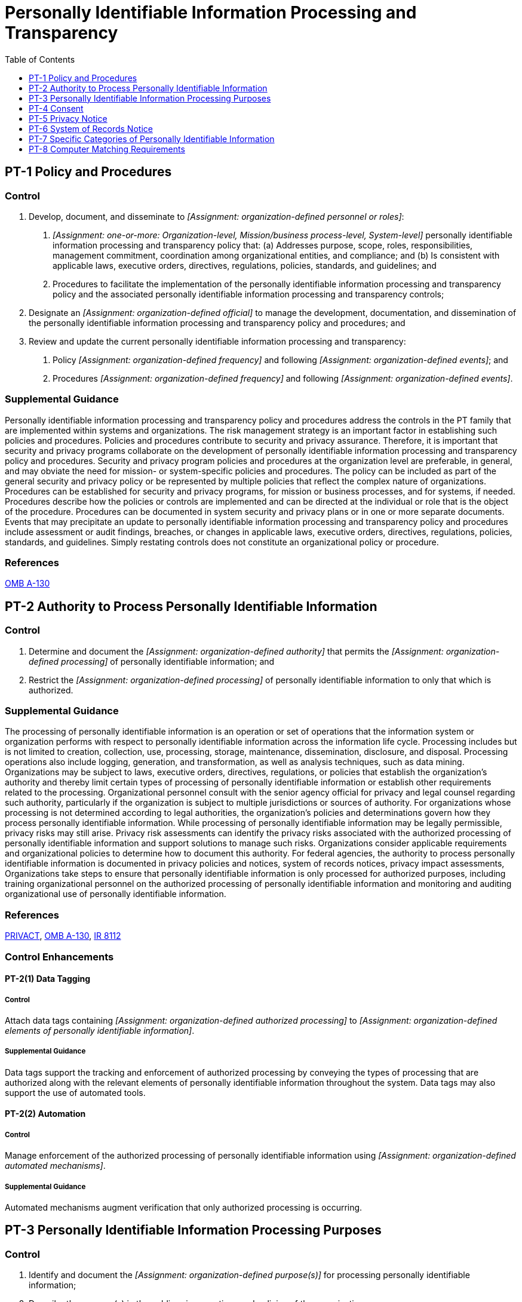 = Personally Identifiable Information Processing and Transparency
:toc:
:toclevels: 1
:pt-1_prm_1: organization-defined personnel or roles
:pt-1_prm_2: one-or-more: Organization-level, Mission/business process-level, System-level
:pt-1_prm_3: organization-defined official
:pt-1_prm_4: organization-defined frequency
:pt-1_prm_5: organization-defined events
:pt-1_prm_6: organization-defined frequency
:pt-1_prm_7: organization-defined events
:pt-2_prm_1: organization-defined authority
:pt-2_prm_2: organization-defined processing
:pt-2_prm_3: organization-defined processing
:pt-2-1_prm_1: organization-defined authorized processing
:pt-2-1_prm_2: organization-defined elements of personally identifiable information
:pt-2-2_prm_1: organization-defined automated mechanisms
:pt-3_prm_1: organization-defined purpose(s)
:pt-3_prm_2: organization-defined processing
:pt-3_prm_3: organization-defined mechanisms
:pt-3_prm_4: organization-defined requirements
:pt-3-1_prm_1: organization-defined elements of personally identifiable information
:pt-3-1_prm_2: organization-defined processing purposes
:pt-3-2_prm_1: organization-defined automated mechanisms
:pt-4_prm_1: organization-defined tools or mechanisms
:pt-4-1_prm_1: organization-defined mechanisms
:pt-4-2_prm_1: organization-defined consent mechanisms
:pt-4-2_prm_2: organization-defined frequency
:pt-4-2_prm_3: organization-defined personally identifiable information processing
:pt-4-3_prm_1: organization-defined tools or mechanisms
:pt-5_prm_1: organization-defined frequency
:pt-5_prm_2: organization-defined information
:pt-5-1_prm_1: organization-defined frequency
:pt-6-1_prm_1: organization-defined frequency
:pt-6-2_prm_1: organization-defined frequency
:pt-7_prm_1: organization-defined processing conditions

== PT-1 Policy and Procedures[[pt-1]]

=== Control
a. Develop, document, and disseminate to _[Assignment: {pt-1_prm_1}]_:
1. _[Assignment: {pt-1_prm_2}]_ personally identifiable information processing and transparency policy that:
(a) Addresses purpose, scope, roles, responsibilities, management commitment, coordination among organizational entities, and compliance; and
(b) Is consistent with applicable laws, executive orders, directives, regulations, policies, standards, and guidelines; and
2. Procedures to facilitate the implementation of the personally identifiable information processing and transparency policy and the associated personally identifiable information processing and transparency controls;
b. Designate an _[Assignment: {pt-1_prm_3}]_ to manage the development, documentation, and dissemination of the personally identifiable information processing and transparency policy and procedures; and
c. Review and update the current personally identifiable information processing and transparency:
1. Policy _[Assignment: {pt-1_prm_4}]_ and following _[Assignment: {pt-1_prm_5}]_; and
2. Procedures _[Assignment: {pt-1_prm_6}]_ and following _[Assignment: {pt-1_prm_7}]_.

=== Supplemental Guidance
Personally identifiable information processing and transparency policy and procedures address the controls in the PT family that are implemented within systems and organizations. The risk management strategy is an important factor in establishing such policies and procedures. Policies and procedures contribute to security and privacy assurance. Therefore, it is important that security and privacy programs collaborate on the development of personally identifiable information processing and transparency policy and procedures. Security and privacy program policies and procedures at the organization level are preferable, in general, and may obviate the need for mission- or system-specific policies and procedures. The policy can be included as part of the general security and privacy policy or be represented by multiple policies that reflect the complex nature of organizations. Procedures can be established for security and privacy programs, for mission or business processes, and for systems, if needed. Procedures describe how the policies or controls are implemented and can be directed at the individual or role that is the object of the procedure. Procedures can be documented in system security and privacy plans or in one or more separate documents. Events that may precipitate an update to personally identifiable information processing and transparency policy and procedures include assessment or audit findings, breaches, or changes in applicable laws, executive orders, directives, regulations, policies, standards, and guidelines. Simply restating controls does not constitute an organizational policy or procedure.

=== References
https://www.whitehouse.gov/sites/whitehouse.gov/files/omb/circulars/A130/a130revised.pdf[OMB A-130]

== PT-2 Authority to Process Personally Identifiable Information[[pt-2]]

=== Control
a. Determine and document the _[Assignment: {pt-2_prm_1}]_ that permits the _[Assignment: {pt-2_prm_2}]_ of personally identifiable information; and
b. Restrict the _[Assignment: {pt-2_prm_3}]_ of personally identifiable information to only that which is authorized.

=== Supplemental Guidance
The processing of personally identifiable information is an operation or set of operations that the information system or organization performs with respect to personally identifiable information across the information life cycle. Processing includes but is not limited to creation, collection, use, processing, storage, maintenance, dissemination, disclosure, and disposal. Processing operations also include logging, generation, and transformation, as well as analysis techniques, such as data mining.
Organizations may be subject to laws, executive orders, directives, regulations, or policies that establish the organization's authority and thereby limit certain types of processing of personally identifiable information or establish other requirements related to the processing. Organizational personnel consult with the senior agency official for privacy and legal counsel regarding such authority, particularly if the organization is subject to multiple jurisdictions or sources of authority. For organizations whose processing is not determined according to legal authorities, the organization's policies and determinations govern how they process personally identifiable information. While processing of personally identifiable information may be legally permissible, privacy risks may still arise. Privacy risk assessments can identify the privacy risks associated with the authorized processing of personally identifiable information and support solutions to manage such risks.
Organizations consider applicable requirements and organizational policies to determine how to document this authority. For federal agencies, the authority to process personally identifiable information is documented in privacy policies and notices, system of records notices, privacy impact assessments, 
Organizations take steps to ensure that personally identifiable information is only processed for authorized purposes, including training organizational personnel on the authorized processing of personally identifiable information and monitoring and auditing organizational use of personally identifiable information.

=== References
https://www.govinfo.gov/content/pkg/STATUTE-88/pdf/STATUTE-88-Pg1896.pdf[PRIVACT], https://www.whitehouse.gov/sites/whitehouse.gov/files/omb/circulars/A130/a130revised.pdf[OMB A-130], https://doi.org/10.6028/NIST.IR.8112[IR 8112]

=== Control Enhancements
==== PT-2(1) Data Tagging[[pt-2-1]]

===== Control
Attach data tags containing _[Assignment: {pt-2-1_prm_1}]_ to _[Assignment: {pt-2-1_prm_2}]_.

===== Supplemental Guidance
Data tags support the tracking and enforcement of authorized processing by conveying the types of processing that are authorized along with the relevant elements of personally identifiable information throughout the system. Data tags may also support the use of automated tools.

==== PT-2(2) Automation[[pt-2-2]]

===== Control
Manage enforcement of the authorized processing of personally identifiable information using _[Assignment: {pt-2-2_prm_1}]_.

===== Supplemental Guidance
Automated mechanisms augment verification that only authorized processing is occurring.

== PT-3 Personally Identifiable Information Processing Purposes[[pt-3]]

=== Control
a. Identify and document the _[Assignment: {pt-3_prm_1}]_ for processing personally identifiable information;
b. Describe the purpose(s) in the public privacy notices and policies of the organization;
c. Restrict the _[Assignment: {pt-3_prm_2}]_ of personally identifiable information to only that which is compatible with the identified purpose(s); and
d. Monitor changes in processing personally identifiable information and implement _[Assignment: {pt-3_prm_3}]_ to ensure that any changes are made in accordance with _[Assignment: {pt-3_prm_4}]_.

=== Supplemental Guidance
Identifying and documenting the purpose for processing provides organizations with a basis for understanding why personally identifiable information may be processed. The term 
Organizations take steps to help ensure that personally identifiable information is processed only for identified purposes, including training organizational personnel and monitoring and auditing organizational processing of personally identifiable information.
Organizations monitor for changes in personally identifiable information processing. Organizational personnel consult with the senior agency official for privacy and legal counsel to ensure that any new purposes that arise from changes in processing are compatible with the purpose for which the information was collected, or if the new purpose is not compatible, implement mechanisms in accordance with defined requirements to allow for the new processing, if appropriate. Mechanisms may include obtaining consent from individuals, revising privacy policies, or other measures to manage privacy risks that arise from changes in personally identifiable information processing purposes.

=== References
https://www.govinfo.gov/content/pkg/STATUTE-88/pdf/STATUTE-88-Pg1896.pdf[PRIVACT], https://www.whitehouse.gov/sites/whitehouse.gov/files/omb/circulars/A130/a130revised.pdf[OMB A-130], https://doi.org/10.6028/NIST.IR.8112[IR 8112]

=== Control Enhancements
==== PT-3(1) Data Tagging[[pt-3-1]]

===== Control
Attach data tags containing the following purposes to _[Assignment: {pt-3-1_prm_1}]_: _[Assignment: {pt-3-1_prm_2}]_.

===== Supplemental Guidance
Data tags support the tracking of processing purposes by conveying the purposes along with the relevant elements of personally identifiable information throughout the system. By conveying the processing purposes in a data tag along with the personally identifiable information as the information transits a system, a system owner or operator can identify whether a change in processing would be compatible with the identified and documented purposes. Data tags may also support the use of automated tools.

==== PT-3(2) Automation[[pt-3-2]]

===== Control
Track processing purposes of personally identifiable information using _[Assignment: {pt-3-2_prm_1}]_.

===== Supplemental Guidance
Automated mechanisms augment tracking of the processing purposes.

== PT-4 Consent[[pt-4]]

=== Control
Implement _[Assignment: {pt-4_prm_1}]_ for individuals to consent to the processing of their personally identifiable information prior to its collection that facilitate individuals' informed decision-making.

=== Supplemental Guidance
Consent allows individuals to participate in making decisions about the processing of their information and transfers some of the risk that arises from the processing of personally identifiable information from the organization to an individual. Consent may be required by applicable laws, executive orders, directives, regulations, policies, standards, or guidelines. Otherwise, when selecting consent as a control, organizations consider whether individuals can be reasonably expected to understand and accept the privacy risks that arise from their authorization. Organizations consider whether other controls may more effectively mitigate privacy risk either alone or in conjunction with consent. Organizations also consider any demographic or contextual factors that may influence the understanding or behavior of individuals with respect to the processing carried out by the system or organization. When soliciting consent from individuals, organizations consider the appropriate mechanism for obtaining consent, including the type of consent (e.g., opt-in, opt-out), how to properly authenticate and identity proof individuals and how to obtain consent through electronic means. In addition, organizations consider providing a mechanism for individuals to revoke consent once it has been provided, as appropriate. Finally, organizations consider usability factors to help individuals understand the risks being accepted when providing consent, including the use of plain language and avoiding technical jargon.

=== References
https://www.govinfo.gov/content/pkg/STATUTE-88/pdf/STATUTE-88-Pg1896.pdf[PRIVACT], https://www.whitehouse.gov/sites/whitehouse.gov/files/omb/circulars/A130/a130revised.pdf[OMB A-130], https://doi.org/10.6028/NIST.SP.800-63-3[SP 800-63-3]

=== Control Enhancements
==== PT-4(1) Tailored Consent[[pt-4-1]]

===== Control
Provide _[Assignment: {pt-4-1_prm_1}]_ to allow individuals to tailor processing permissions to selected elements of personally identifiable information.

===== Supplemental Guidance
While some processing may be necessary for the basic functionality of the product or service, other processing may not. In these circumstances, organizations allow individuals to select how specific personally identifiable information elements may be processed. More tailored consent may help reduce privacy risk, increase individual satisfaction, and avoid adverse behaviors, such as abandonment of the product or service.

==== PT-4(2) Just-in-time Consent[[pt-4-2]]

===== Control
Present _[Assignment: {pt-4-2_prm_1}]_ to individuals at _[Assignment: {pt-4-2_prm_2}]_ and in conjunction with _[Assignment: {pt-4-2_prm_3}]_.

===== Supplemental Guidance
Just-in-time consent enables individuals to participate in how their personally identifiable information is being processed at the time or in conjunction with specific types of data processing when such participation may be most useful to the individual. Individual assumptions about how personally identifiable information is being processed might not be accurate or reliable if time has passed since the individual last gave consent or the type of processing creates significant privacy risk. Organizations use discretion to determine when to use just-in-time consent and may use supporting information on demographics, focus groups, or surveys to learn more about individuals' privacy interests and concerns.

==== PT-4(3) Revocation[[pt-4-3]]

===== Control
Implement _[Assignment: {pt-4-3_prm_1}]_ for individuals to revoke consent to the processing of their personally identifiable information.

===== Supplemental Guidance
Revocation of consent enables individuals to exercise control over their initial consent decision when circumstances change. Organizations consider usability factors in enabling easy-to-use revocation capabilities.

== PT-5 Privacy Notice[[pt-5]]

=== Control
Provide notice to individuals about the processing of personally identifiable information that:
a. Is available to individuals upon first interacting with an organization, and subsequently at _[Assignment: {pt-5_prm_1}]_;
b. Is clear and easy-to-understand, expressing information about personally identifiable information processing in plain language;
c. Identifies the authority that authorizes the processing of personally identifiable information;
d. Identifies the purposes for which personally identifiable information is to be processed; and
e. Includes _[Assignment: {pt-5_prm_2}]_.

=== Supplemental Guidance
Privacy notices help inform individuals about how their personally identifiable information is being processed by the system or organization. Organizations use privacy notices to inform individuals about how, under what authority, and for what purpose their personally identifiable information is processed, as well as other information such as choices individuals might have with respect to that processing and other parties with whom information is shared. Laws, executive orders, directives, regulations, or policies may require that privacy notices include specific elements or be provided in specific formats. Federal agency personnel consult with the senior agency official for privacy and legal counsel regarding when and where to provide privacy notices, as well as elements to include in privacy notices and required formats. In circumstances where laws or government-wide policies do not require privacy notices, organizational policies and determinations may require privacy notices and may serve as a source of the elements to include in privacy notices.
Privacy risk assessments identify the privacy risks associated with the processing of personally identifiable information and may help organizations determine appropriate elements to include in a privacy notice to manage such risks. To help individuals understand how their information is being processed, organizations write materials in plain language and avoid technical jargon.

=== References
https://www.govinfo.gov/content/pkg/STATUTE-88/pdf/STATUTE-88-Pg1896.pdf[PRIVACT], https://www.whitehouse.gov/sites/whitehouse.gov/files/omb/circulars/A130/a130revised.pdf[OMB A-130], https://www.whitehouse.gov/sites/whitehouse.gov/files/omb/circulars/A108/omb_circular_a-108.pdf[OMB A-108]

=== Control Enhancements
==== PT-5(1) Just-in-time Notice[[pt-5-1]]

===== Control
Present notice of personally identifiable information processing to individuals at a time and location where the individual provides personally identifiable information or in conjunction with a data action, or _[Assignment: {pt-5-1_prm_1}]_.

===== Supplemental Guidance
Just-in-time notices inform individuals of how organizations process their personally identifiable information at a time when such notices may be most useful to the individuals. Individual assumptions about how personally identifiable information will be processed might not be accurate or reliable if time has passed since the organization last presented notice or the circumstances under which the individual was last provided notice have changed. A just-in-time notice can explain data actions that organizations have identified as potentially giving rise to greater privacy risk for individuals. Organizations can use a just-in-time notice to update or remind individuals about specific data actions as they occur or highlight specific changes that occurred since last presenting notice. A just-in-time notice can be used in conjunction with just-in-time consent to explain what will occur if consent is declined. Organizations use discretion to determine when to use a just-in-time notice and may use supporting information on user demographics, focus groups, or surveys to learn about users' privacy interests and concerns.

==== PT-5(2) Privacy Act Statements[[pt-5-2]]

===== Control
Include Privacy Act statements on forms that collect information that will be maintained in a Privacy Act system of records, or provide Privacy Act statements on separate forms that can be retained by individuals.

===== Supplemental Guidance
If a federal agency asks individuals to supply information that will become part of a system of records, the agency is required to provide a 


== PT-6 System of Records Notice[[pt-6]]

=== Control
For systems that process information that will be maintained in a Privacy Act system of records:
a. Draft system of records notices in accordance with OMB guidance and submit new and significantly modified system of records notices to the OMB and appropriate congressional committees for advance review;
b. Publish system of records notices in the Federal Register; and
c. Keep system of records notices accurate, up-to-date, and scoped in accordance with policy.

=== Supplemental Guidance
The 

=== References
https://www.govinfo.gov/content/pkg/STATUTE-88/pdf/STATUTE-88-Pg1896.pdf[PRIVACT], https://www.whitehouse.gov/sites/whitehouse.gov/files/omb/circulars/A108/omb_circular_a-108.pdf[OMB A-108]

=== Control Enhancements
==== PT-6(1) Routine Uses[[pt-6-1]]

===== Control
Review all routine uses published in the system of records notice at _[Assignment: {pt-6-1_prm_1}]_ to ensure continued accuracy, and to ensure that routine uses continue to be compatible with the purpose for which the information was collected.

===== Supplemental Guidance
A 

==== PT-6(2) Exemption Rules[[pt-6-2]]

===== Control
Review all Privacy Act exemptions claimed for the system of records at _[Assignment: {pt-6-2_prm_1}]_ to ensure they remain appropriate and necessary in accordance with law, that they have been promulgated as regulations, and that they are accurately described in the system of records notice.

===== Supplemental Guidance
The 

== PT-7 Specific Categories of Personally Identifiable Information[[pt-7]]

=== Control
Apply _[Assignment: {pt-7_prm_1}]_ for specific categories of personally identifiable information.

=== Supplemental Guidance
Organizations apply any conditions or protections that may be necessary for specific categories of personally identifiable information. These conditions may be required by laws, executive orders, directives, regulations, policies, standards, or guidelines. The requirements may also come from the results of privacy risk assessments that factor in contextual changes that may result in an organizational determination that a particular category of personally identifiable information is particularly sensitive or raises particular privacy risks. Organizations consult with the senior agency official for privacy and legal counsel regarding any protections that may be necessary.

=== References
https://www.govinfo.gov/content/pkg/STATUTE-88/pdf/STATUTE-88-Pg1896.pdf[PRIVACT], https://www.whitehouse.gov/sites/whitehouse.gov/files/omb/circulars/A130/a130revised.pdf[OMB A-130], https://www.whitehouse.gov/sites/whitehouse.gov/files/omb/circulars/A108/omb_circular_a-108.pdf[OMB A-108], https://www.archives.gov/cui[NARA CUI]

=== Control Enhancements
==== PT-7(1) Social Security Numbers[[pt-7-1]]

===== Control
When a system processes Social Security numbers:
(a) Eliminate unnecessary collection, maintenance, and use of Social Security numbers, and explore alternatives to their use as a personal identifier;
(b) Do not deny any individual any right, benefit, or privilege provided by law because of such individual's refusal to disclose his or her Social Security number; and
(c) Inform any individual who is asked to disclose his or her Social Security number whether that disclosure is mandatory or voluntary, by what statutory or other authority such number is solicited, and what uses will be made of it.

===== Supplemental Guidance
Federal law and policy establish specific requirements for organizations' processing of Social Security numbers. Organizations take steps to eliminate unnecessary uses of Social Security numbers and other sensitive information and observe any particular requirements that apply.

==== PT-7(2) First Amendment Information[[pt-7-2]]

===== Control
Prohibit the processing of information describing how any individual exercises rights guaranteed by the First Amendment unless expressly authorized by statute or by the individual or unless pertinent to and within the scope of an authorized law enforcement activity.

===== Supplemental Guidance
The 

== PT-8 Computer Matching Requirements[[pt-8]]

=== Control
When a system or organization processes information for the purpose of conducting a matching program:
a. Obtain approval from the Data Integrity Board to conduct the matching program;
b. Develop and enter into a computer matching agreement;
c. Publish a matching notice in the Federal Register;
d. Independently verify the information produced by the matching program before taking adverse action against an individual, if required; and
e. Provide individuals with notice and an opportunity to contest the findings before taking adverse action against an individual.

=== Supplemental Guidance
The 

=== References
https://www.govinfo.gov/content/pkg/STATUTE-88/pdf/STATUTE-88-Pg1896.pdf[PRIVACT], https://www.govinfo.gov/content/pkg/STATUTE-102/pdf/STATUTE-102-Pg2507.pdf[CMPPA], https://www.whitehouse.gov/sites/whitehouse.gov/files/omb/circulars/A130/a130revised.pdf[OMB A-130], https://www.whitehouse.gov/sites/whitehouse.gov/files/omb/circulars/A108/omb_circular_a-108.pdf[OMB A-108]

